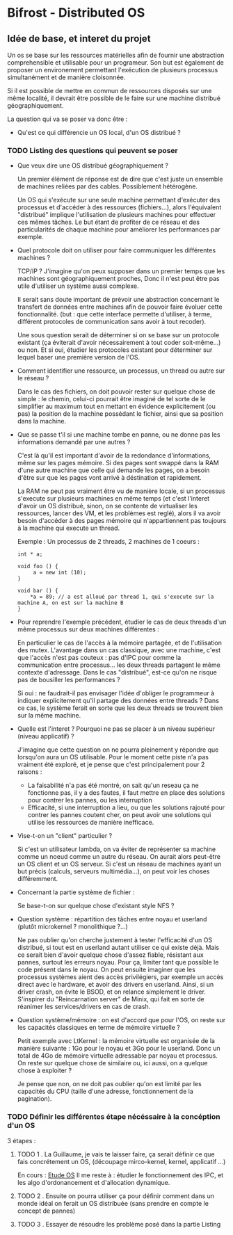 * Bifrost - Distributed OS

** Idée de base, et interet du projet

   Un os se base sur les ressources matérielles afin de fournir une
   abstraction comprehensible et utilisable pour un programeur.
   Son but est également de proposer un environement permettant l'exécution
   de plusieurs processus simultanément et de manière cloisonnée.
   
   Si il est possible de mettre en commun de ressources disposés sur
   une même localité, il devrait être possible de le faire sur une
   machine distribué géographiquement. 

   La question qui va se poser va donc être : 
   - Qu'est ce qui différencie un OS local, d'un OS distribué ?


*** TODO Listing des questions qui peuvent se poser 
    DEADLINE: <2019-03-03 dim.>
    
    - Que veux dire une OS distribué géographiquement ? 
      
      Un premier élément de réponse est de dire que c'est juste un
      ensemble de machines reliées par des cables. Possiblement hétérogène.
      
      Un OS qui s'exécute sur une seule machine permettant d'exécuter des processus
      et d'accéder à des ressources (fichiers...), alors l'équivalent "distribué"
      implique l'utilisation de plusieurs machines pour effectuer ces mêmes tâches.
      Le but étant de profiter de ce réseau et des particularités de chaque machine
      pour améliorer les performances par exemple.
     
    - Quel protocole doit on utiliser pour faire communiquer les différentes machines ?
      
      TCP/IP ? J'imagine qu'on peux supposer dans un premier temps que
      les machines sont géographiquement proches, Donc il n'est peut
      être pas utile d'utiliser un système aussi complexe.
      
      Il serait sans doute important de prévoir une abstraction concernant le transfert
      de données entre machines afin de pouvoir faire évoluer cette fonctionnalité.
      (but : que cette interface permette d'utiliser, à terme, différent protocoles de communication
      sans avoir à tout recoder).
      
      Une sous question serait de déterminer si on se base sur un protocole existant (ça éviterait d'avoir
      nécessairement à tout coder soit-même...) ou non. Et si oui, étudier les protocoles 
      existant pour déterminer sur lequel baser une première version de l'OS.
      
    - Comment identifier une ressource, un processus, un thread ou autre sur le réseau ?
    
      Dans le cas des fichiers, on doit pouvoir rester sur quelque chose de simple : le chemin, celui-ci
      pourrait être imaginé de tel sorte de le simplifier au maximum tout en mettant en évidence explicitement (ou pas)
      la position de la machine possédant le fichier, ainsi que sa position dans la machine.

    - Que se passe t'il si une machine tombe en panne, ou ne donne pas les informations demandé par une autres ?
      
      C'est là qu'il est important d'avoir de la redondance
      d'informations, même sur les pages mémoire.  Si des pages sont
      swappé dans la RAM d'une autre machine que celle qui demande les
      pages, on a besoin d'être sur que les pages vont arrivé à
      déstination et rapidement.

      La RAM ne peut pas vraiment être vu de manière locale, si un
      processus s'execute sur plusieurs machines en même temps (et
      c'est l'interet d'avoir un OS distribué, sinon, on se contente
      de virtualiser les ressources, lancer des VM, et les problèmes
      est reglé), alors il va avoir besoin d'accéder à des pages
      mémoire qui n'appartiennent pas toujours à la machine qui
      execute un thread.
    
      Exemple : 
      Un processus de 2 threads, 2 machines de 1 coeurs : 
      
      #+NAME: Thread 1
      #+BEGIN_SRC C++
      int * a;

      void foo () {
           a = new int (10);
      }
      #+END_SRC

      #+NAME: Thread 2
      #+BEGIN_SRC C++
      void bar () {
          *a = 89; // a est alloué par thread 1, qui s'execute sur la machine A, on est sur la machine B
      }
      #+END_SRC
      
    - Pour reprendre l'exemple précédent, étudier le cas de deux threads d'un même processus sur deux machines différentes :
    
      En particulier le cas de l'accès à la mémoire partagée, et de l'utilisation des mutex. L'avantage dans un cas classique, avec une machine,
      c'est que l'accès n'est pas couteux : pas d'IPC pour comme la communication entre processus... les deux threads partagent le même
      contexte d'adressage. Dans le cas "distribué", est-ce qu'on ne risque pas de bousiller les performances ?
      
      Si oui : ne faudrait-il pas envisager l'idée d'obliger le programmeur à indiquer explicitement qu'il partage des données entre threads ?
      Dans ce cas, le système ferait en sorte que les deux threads se trouvent bien sur la même machine.
      
    - Quelle est l'interet ? Pourquoi ne pas se placer à un niveau supérieur (niveau applicatif) ?

      J'imagine que cette question on ne pourra pleinement y répondre que lorsqu'on aura un OS utilisable.
      Pour le moment cette piste n'a pas vraiment été exploré, et je pense que c'est principalement pour 2 raisons : 
      - La faisabilité n'a pas été montré, on sait qu'un reseau ça ne fonctionne pas, il y a des fautes, il faut mettre en place des solutions pour contrer les pannes, ou les interruption
      - Efficacité, si une interruption a lieu, ou que les solutions rajouté pour contrer les pannes coutent cher, on peut avoir une solutions qui utilise les ressources de manière inefficace. 
        
    - Vise-t-on un "client" particulier ?
    
      Si c'est un utilisateur lambda, on va éviter de représenter sa machine comme un noeud comme un autre du réseau. On aurait alors peut-être un OS client et un OS serveur.
      Si c'est un réseau de machines ayant un but précis (calculs, serveurs multimédia...), on peut voir les choses différemment.
      
    - Concernant la partie système de fichier :
    
      Se base-t-on sur quelque chose d'existant style NFS ?
      
    - Question système : répartition des tâches entre noyau et userland (plutôt microkernel ? monolithique ?...)
    
      Ne pas oublier qu'on cherche justement à tester l'efficacité d'un OS distribué, si tout est en userland autant utiliser ce qui existe déjà.
      Mais ce serait bien d'avoir quelque chose d'assez fiable, résistant aux pannes, surtout les erreurs noyau. Pour ça, limiter tant que possible
      le code présent dans le noyau. On peut ensuite imaginer que les processus systèmes aient des accès privilégiers, par exemple un accès
      direct avec le hardware, et avoir des drivers en userland. Ainsi, si un driver crash, on évite le BSOD, et on relance simplement le driver.
      S'inspirer du "Reincarnation server" de Minix, qui fait en sorte de réanimer les services/drivers en cas de crash.
      
    - Question système/mémoire : on est d'accord que pour l'OS, on reste sur les capacités classiques en terme de mémoire virtuelle ?
      
      Petit exemple avec LtKernel : la mémoire virtuelle est organisée de la manière suivante : 1Go pour le noyau et 3Go pour le userland.
      Donc un total de 4Go de mémoire virtuelle adressable par noyau et processus. On reste sur quelque chose de similaire ou, ici aussi, on a quelque chose à exploiter ?
      
      Je pense que non, on ne doit pas oublier qu'on est limité par les capacités du CPU (taille d'une adresse, fonctionnement de la pagination).

*** TODO Définir les différentes étape nécéssaire à la concéption d'un OS    
    3 étapes : 
    
**** TODO 1 . La Guillaume, je vais te laisser faire, ça serait définir ce que fais concrétement un OS, (découpage mirco-kernel, kernel, applicatif ...) 
     SCHEDULED: <2019-03-09 sam.>
     
    En cours : [[file:EtudeOs.org][Etude OS]]
	Il me reste à : étudier le fonctionnement des IPC, et les algo d'ordonancement et d'allocation dynamique.
    
**** TODO 2 . Ensuite on pourra utiliser ça pour définir comment dans un monde idéal on ferait un OS distribuée (sans prendre en compte le concept de pannes)
     SCHEDULED: <2019-03-09 sam.>
     
**** TODO 3 . Essayer de résoudre les problème posé dans la partie Listing
     SCHEDULED: <2019-03-23 sam.>

      

